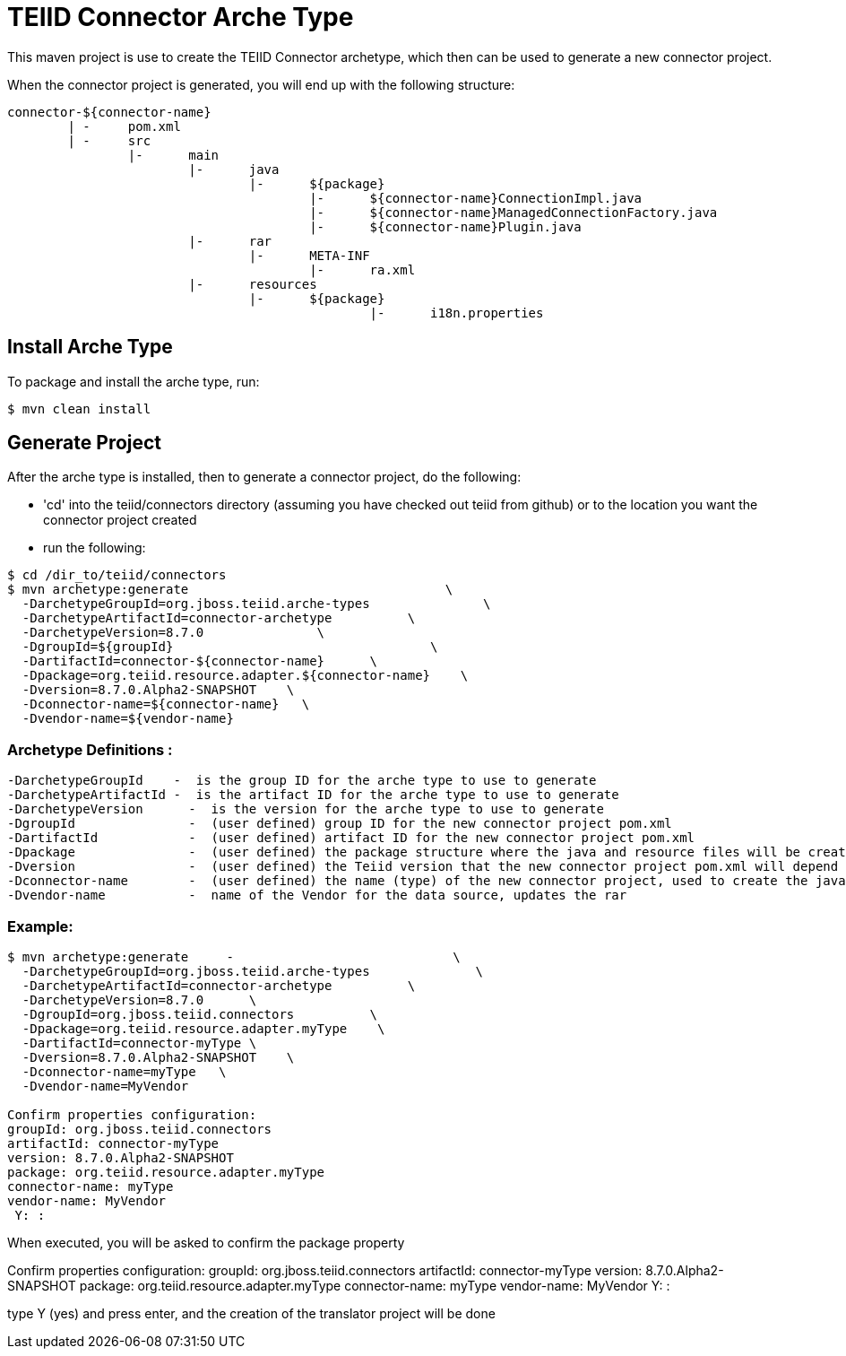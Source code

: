= TEIID Connector Arche Type

This maven project is use to create the TEIID Connector archetype, which then can be used to generate a new connector project.

When the connector project is generated, you will end up with the following structure:

----
connector-${connector-name}
	| -	pom.xml
	| -	src
		|-	main
			|-	java
				|-	${package}
					|-	${connector-name}ConnectionImpl.java
					|-	${connector-name}ManagedConnectionFactory.java
					|-	${connector-name}Plugin.java
			|-	rar
				|-	META-INF
					|-	ra.xml
			|-	resources
				|-	${package}
						|-	i18n.properties

----

== Install Arche Type

To package and install the arche type, run:

----
$ mvn clean install 
----

== Generate Project

After the arche type is installed, then to generate a connector project, do the following:

*  'cd' into the teiid/connectors directory (assuming you have checked out teiid from github) or to the location you want the connector project created
*  run the following:

----
$ cd /dir_to/teiid/connectors
$ mvn archetype:generate                                  \
  -DarchetypeGroupId=org.jboss.teiid.arche-types               \
  -DarchetypeArtifactId=connector-archetype          \
  -DarchetypeVersion=8.7.0               \
  -DgroupId=${groupId}   				\
  -DartifactId=connector-${connector-name}	\
  -Dpackage=org.teiid.resource.adapter.${connector-name}    \
  -Dversion=8.7.0.Alpha2-SNAPSHOT    \
  -Dconnector-name=${connector-name}   \
  -Dvendor-name=${vendor-name}
----


=== Archetype Definitions :

  -DarchetypeGroupId    -  is the group ID for the arche type to use to generate
  -DarchetypeArtifactId -  is the artifact ID for the arche type to use to generate
  -DarchetypeVersion	-  is the version for the arche type to use to generate
  -DgroupId		-  (user defined) group ID for the new connector project pom.xml
  -DartifactId		-  (user defined) artifact ID for the new connector project pom.xml
  -Dpackage		-  (user defined) the package structure where the java and resource files will be created
  -Dversion		-  (user defined) the Teiid version that the new connector project pom.xml will depend on
  -Dconnector-name	-  (user defined) the name (type) of the new connector project, used to create the java class names and rar
  -Dvendor-name		-  name of the Vendor for the data source, updates the rar


=== Example:

----
$ mvn archetype:generate     -                             \
  -DarchetypeGroupId=org.jboss.teiid.arche-types              \
  -DarchetypeArtifactId=connector-archetype          \
  -DarchetypeVersion=8.7.0   	\
  -DgroupId=org.jboss.teiid.connectors   	\
  -Dpackage=org.teiid.resource.adapter.myType    \
  -DartifactId=connector-myType	\
  -Dversion=8.7.0.Alpha2-SNAPSHOT    \
  -Dconnector-name=myType   \
  -Dvendor-name=MyVendor

Confirm properties configuration:
groupId: org.jboss.teiid.connectors
artifactId: connector-myType
version: 8.7.0.Alpha2-SNAPSHOT
package: org.teiid.resource.adapter.myType
connector-name: myType
vendor-name: MyVendor
 Y: :
----

When executed, you will be asked to confirm the package property

Confirm properties configuration:
groupId: org.jboss.teiid.connectors
artifactId: connector-myType
version: 8.7.0.Alpha2-SNAPSHOT
package: org.teiid.resource.adapter.myType
connector-name: myType
vendor-name: MyVendor
 Y: : 


type Y (yes) and press enter, and the creation of the translator project will be done


